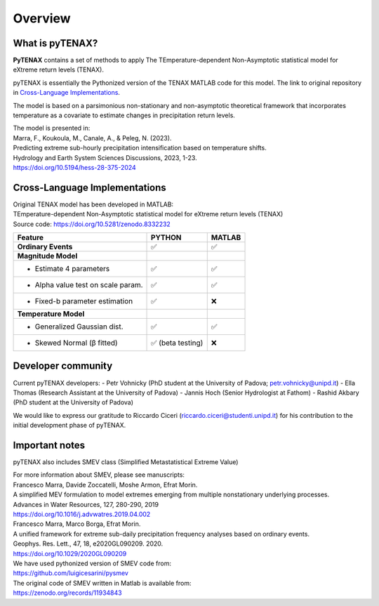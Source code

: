 Overview
============

What is pyTENAX?
------------------

**PyTENAX** contains a set of methods to apply The TEmperature-dependent Non-Asymptotic statistical model for eXtreme return levels (TENAX).

pyTENAX is essentially the Pythonized version of the TENAX MATLAB code for this model.
The link to original repository in `Cross-Language Implementations`_.

The model is based on a parsimonious non-stationary and non-asymptotic theoretical framework that 
incorporates temperature as a covariate to estimate changes in precipitation return levels.

| The model is presented in: 
| Marra, F., Koukoula, M., Canale, A., & Peleg, N. (2023).
| Predicting extreme sub-hourly precipitation intensification based on temperature shifts. 
| Hydrology and Earth System Sciences Discussions, 2023, 1-23.
| https://doi.org/10.5194/hess-28-375-2024

.. _cross-language-implementations:

Cross-Language Implementations
--------------------------------

| Original TENAX model has been developed in MATLAB:
| TEmperature-dependent Non-Asymptotic statistical model for eXtreme return levels (TENAX)
| Source code: https://doi.org/10.5281/zenodo.8332232

+-----------------------------------+------------------------+------------------------+
| **Feature**                       | **PYTHON**             | **MATLAB**             |
+===================================+========================+========================+
| **Ordinary Events**               | ✅                     | ✅                     |
+-----------------------------------+------------------------+------------------------+
| **Magnitude Model**               |                        |                        |
+-----------------------------------+------------------------+------------------------+
| • Estimate 4 parameters           | ✅                     | ✅                     |
+-----------------------------------+------------------------+------------------------+
| • Alpha value test on scale param.| ✅                     | ✅                     |
+-----------------------------------+------------------------+------------------------+
| • Fixed-b parameter estimation    | ✅                     | ❌                     |
+-----------------------------------+------------------------+------------------------+
| **Temperature Model**             |                        |                        |
+-----------------------------------+------------------------+------------------------+
| • Generalized Gaussian dist.      | ✅                     | ✅                     |
+-----------------------------------+------------------------+------------------------+
| • Skewed Normal (β fitted)        | ✅ (beta testing)      | ❌                     |
+-----------------------------------+------------------------+------------------------+

Developer community
--------------------------------
Current pyTENAX developers:
- Petr Vohnicky (PhD student at the University of Padova; petr.vohnicky@unipd.it)
- Ella Thomas (Research Assistant at the University of Padova)
- Jannis Hoch (Senior Hydrologist at Fathom)
- Rashid Akbary (PhD student at the University of Padova)

We would like to express our gratitude to Riccardo Ciceri (riccardo.ciceri@studenti.unipd.it) for his contribution to the initial development phase of pyTENAX.


Important notes
--------------------------------
pyTENAX also includes SMEV class (Simplified Metastatistical Extreme Value)

| For more information about SMEV, please see manuscripts:
| Francesco Marra, Davide Zoccatelli, Moshe Armon, Efrat Morin.
| A simplified MEV formulation to model extremes emerging from multiple nonstationary underlying processes.
| Advances in Water Resources, 127, 280-290, 2019
| https://doi.org/10.1016/j.advwatres.2019.04.002
  
| Francesco Marra, Marco Borga, Efrat Morin.
| A unified framework for extreme sub-daily precipitation frequency analyses based on ordinary events. 
| Geophys. Res. Lett., 47, 18, e2020GL090209. 2020.
| https://doi.org/10.1029/2020GL090209 

| We have used pythonized version of SMEV code from:
| https://github.com/luigicesarini/pysmev 
| The original code of SMEV written in Matlab is available from:
| https://zenodo.org/records/11934843

